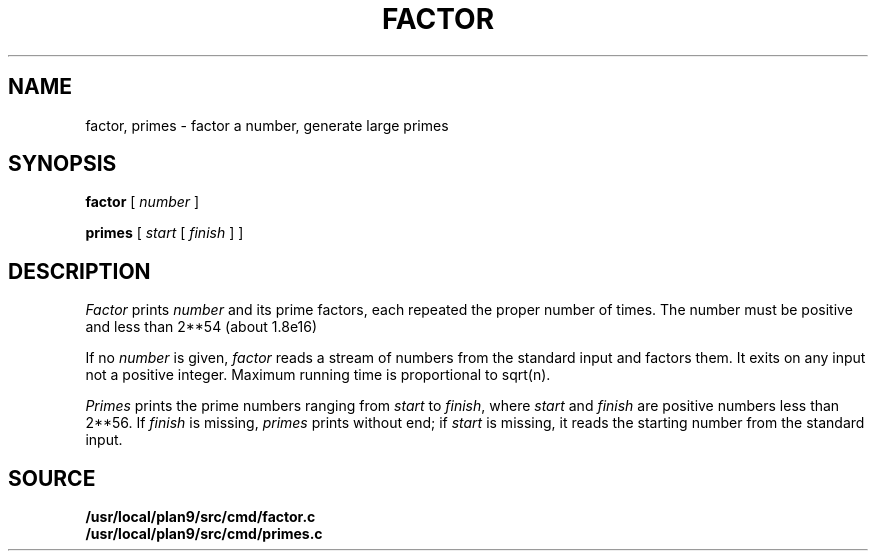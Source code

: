 .TH FACTOR 1 
.CT 1 numbers
.SH NAME
factor, primes \- factor a number, generate large primes
.SH SYNOPSIS
.B factor
[
.I number
]
.PP
.B primes
[
.I start
[
.I finish
]
]
.SH DESCRIPTION
.I Factor
prints
.I number
and its prime factors,
each repeated the proper number of times.
The number must be positive and less than
.if n 2**54
.if t 2\u\s754\s0\d
(about
.if n 1.8e16)
.if t 1.8\(mu10\u\s716\s0\d\|).
.PP
If no
.I number 
is given,
.I factor
reads a stream of numbers from the standard input and factors them.
It exits on any input not a positive integer.
Maximum running time is proportional to
.if n sqrt(n).
.if t .I \(sr\o'n\(rn'\f1.
.PP
.PP
.I Primes
prints the prime numbers ranging from
.I start
to
.IR finish ,
where
.I start
and
.I finish
are positive numbers less than 
.if n 2**56.
.if t 2\u\s756\s0\d.
If 
.I finish
is missing,
.I primes
prints without end;
if
.I start
is missing, it reads the starting number from the
standard input.
.SH SOURCE
.B /usr/local/plan9/src/cmd/factor.c
.br
.B /usr/local/plan9/src/cmd/primes.c
